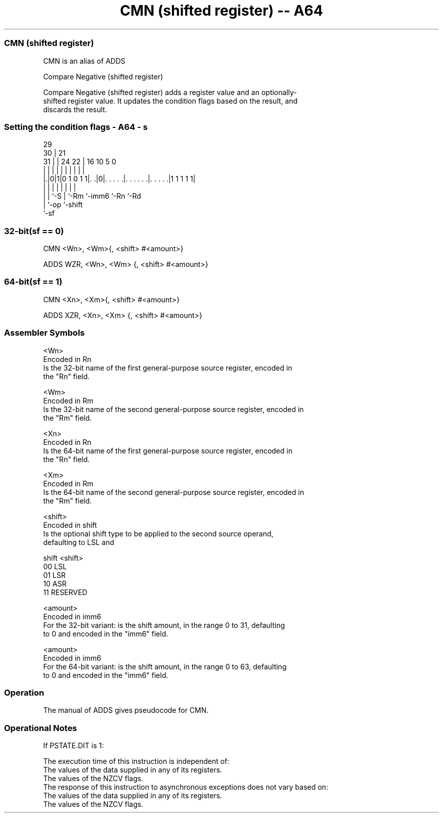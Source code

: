 .nh
.TH "CMN (shifted register) -- A64" "7" " "  "alias" "general"
.SS CMN (shifted register)
 CMN is an alias of ADDS

 Compare Negative (shifted register)

 Compare Negative (shifted register) adds a register value and an optionally-
 shifted register value. It updates the condition flags based on the result, and
 discards the result.



.SS Setting the condition flags - A64 - s
 
                                                                   
       29                                                          
     30 |              21                                          
   31 | |        24  22 |        16          10         5         0
    | | |         |   | |         |           |         |         |
  |.|0|1|0 1 0 1 1|. .|0|. . . . .|. . . . . .|. . . . .|1 1 1 1 1|
  | | |           |     |         |           |         |
  | | `-S         |     `-Rm      `-imm6      `-Rn      `-Rd
  | `-op          `-shift
  `-sf
  
  
 
.SS 32-bit(sf == 0)
 
 CMN  <Wn>, <Wm>{, <shift> #<amount>}
 
 ADDS WZR, <Wn>, <Wm> {, <shift> #<amount>}
.SS 64-bit(sf == 1)
 
 CMN  <Xn>, <Xm>{, <shift> #<amount>}
 
 ADDS XZR, <Xn>, <Xm> {, <shift> #<amount>}
 

.SS Assembler Symbols

 <Wn>
  Encoded in Rn
  Is the 32-bit name of the first general-purpose source register, encoded in
  the "Rn" field.

 <Wm>
  Encoded in Rm
  Is the 32-bit name of the second general-purpose source register, encoded in
  the "Rm" field.

 <Xn>
  Encoded in Rn
  Is the 64-bit name of the first general-purpose source register, encoded in
  the "Rn" field.

 <Xm>
  Encoded in Rm
  Is the 64-bit name of the second general-purpose source register, encoded in
  the "Rm" field.

 <shift>
  Encoded in shift
  Is the optional shift type to be applied to the second source operand,
  defaulting to LSL and

  shift <shift>  
  00    LSL      
  01    LSR      
  10    ASR      
  11    RESERVED 

 <amount>
  Encoded in imm6
  For the 32-bit variant: is the shift amount, in the range 0 to 31, defaulting
  to 0 and encoded in the "imm6" field.

 <amount>
  Encoded in imm6
  For the 64-bit variant: is the shift amount, in the range 0 to 63, defaulting
  to 0 and encoded in the "imm6" field.



.SS Operation

 The manual of ADDS gives pseudocode for CMN.

.SS Operational Notes

 
 If PSTATE.DIT is 1: 
 
 The execution time of this instruction is independent of: 
 The values of the data supplied in any of its registers.
 The values of the NZCV flags.
 The response of this instruction to asynchronous exceptions does not vary based on: 
 The values of the data supplied in any of its registers.
 The values of the NZCV flags.
